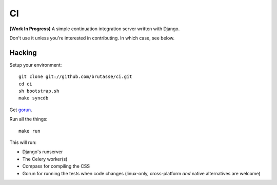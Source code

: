 CI
==

**[Work In Progress]** A simple continuation integration server written with
Django.

Don't use it unless you're interested in contributing. In which case, see
below.

Hacking
-------

Setup your environment::

    git clone git://github.com/brutasse/ci.git
    cd ci
    sh bootstrap.sh
    make syncdb

Get `gorun`_.

.. _gorun: https://github.com/peterbe/python-gorun

Run all the things::

    make run

This will run:

* Django's runserver
* The Celery worker(s)
* Compass for compiling the CSS
* Gorun for running the tests when code changes (linux-only, cross-platform
  *and* native alternatives are welcome)
